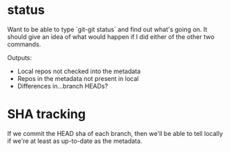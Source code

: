 * status
  Want to be able to type `git-git status` and find out what's going
  on.  It should give an idea of what would happen if I did either of
  the other two commands.

  Outputs:

  - Local repos not checked into the metadata
  - Repos in the metadata not present in local
  - Differences in...branch HEADs?

* SHA tracking
  If we commit the HEAD sha of each branch, then we'll be able to tell
  locally if we're at least as up-to-date as the metadata.
